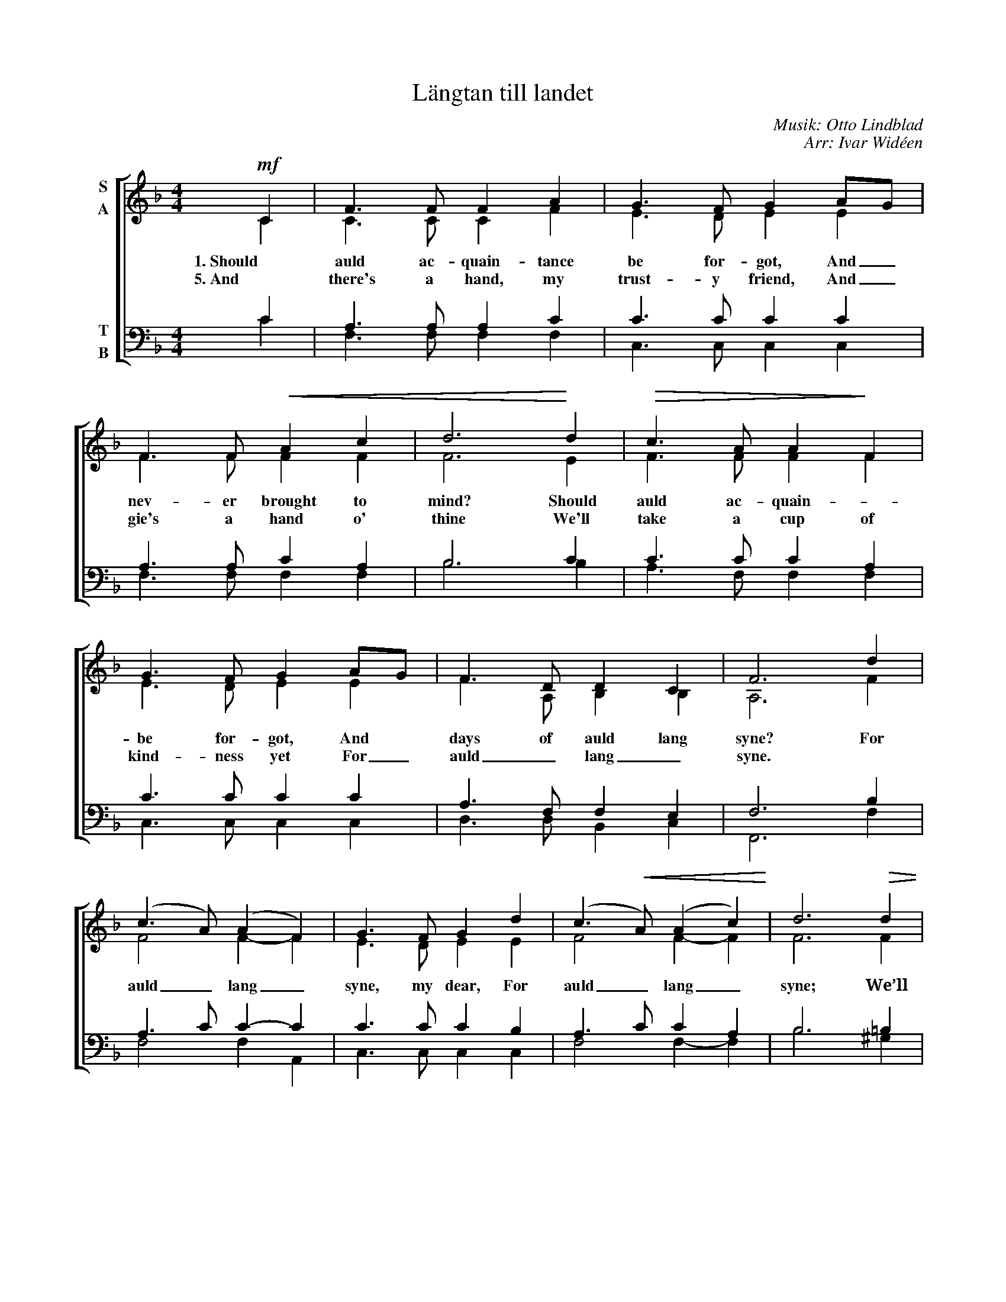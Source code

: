 X:1
T:Längtan till landet
C:Musik: Otto Lindblad
C:Arr: Ivar Widéen
%%score [ ( 1 2 ) ( 3 4 ) ]
L:1/8
M:4/4
I:linebreak $
K:F
V:1 treble nm="S\nA"
V:2 treble 
V:3 bass nm="T\nB"
V:4 bass 
L:1/4
V:1
!mf! C2 | F3 F F2 A2 | G3 F G2 AG | F3 F!<(! A2 c2 | d6!<)! d2 |!>(! c3 A A2!>)! F2 |$ G3 F G2 AG | %7
w: 1. Should|auld ac- quain- tance|be for- got, And _|nev- er brought to|mind? Should|auld ac- quain- *|be for- got, And *|
w: 5. And|there's a hand, my|trust- y friend, And _|gie's a hand o'|thine We'll|take a cup of|kind- ness yet For _|
 F3 D D2 C2 | F6 d2 | (c3 A) (A2 F2) | G3 F G2 d2 | (c3!<(! A) (A2 c2)!<)! | d6!>(! d2 |$ %13
w: days of auld lang|syne? For|auld _ lang _|syne, my dear, For|auld _ lang _|syne; We’ll|
w: auld _ lang _|syne. *|||||
 c3 A!>)! A2 F2 | G3 F G2 AG | ((F3 D)) (D2 C2) | [A,F]6 :| %17
w: take a cup *|kind- ness yet For *|auld _ lang _|syne.|
w: ||||
V:2
 C2 | C3 C C2 F2 | E3 D E2 E2 | F3 F F2 F2 | F6 E2 | F3 F F2 F2 |$ E3 D E2 E2 | F3 A, B,2 B,2 | %8
 A,6 F2 | F4 F2- F2 | E3 D E2 E2 | F4 F2- F2 | F6 F2 |$ F3 F F2 F2 | E3 D E2 E2 | D3 A, B,2- B,2 | %16
 x6 :| %17
V:3
 C2 | A,3 A, A,2 C2 | C3 C C2 C2 | A,3 A, C2 A,2 | B,6 C2 | C3 C C2 A,2 |$ C3 C C2 C2 | %7
 A,3 F, F,2 E,2 | F,6 B,2 | A,3 C C2- C2 | C3 C C2 B,2 | A,3 C C2 A,2 | B,6 =B,2 |$ C3 C C2 A,2 | %14
 C3 C C2 A,2 | A,3 F, F,2 E,2 | [F,,F,]6 :| %17
V:4
 C | F,3/2 F,/ F, F, | C,3/2 C,/ C, C, | F,3/2 F,/ F, F, | B,3 B, | A,3/2 F,/ F, F, |$ %6
 C,3/2 C,/ C, C, | D,3/2 D,/ B,, C, | F,,3 F, | F,2 F, A,, | C,3/2 C,/ C, C, | F,2 F,- F, | %12
 B,3 ^G, |$ A,3/2 F,/ F, F, | C,3/2 C,/ C, ^C, | D,2 B,, =C, | x3 :| %17

